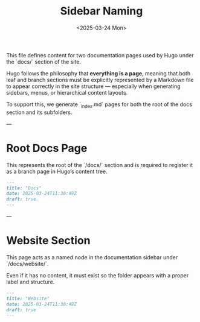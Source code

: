 #+TITLE: Sidebar Naming
#+DATE: <2025-03-24 Mon>
#+hugo_section: docs/website

This file defines content for two documentation pages used by Hugo under the `docs/` section of the site.

Hugo follows the philosophy that *everything is a page*, meaning that both leaf and branch sections must be explicitly represented by a Markdown file to appear correctly in the site structure — especially when generating sidebars, menus, or hierarchical content layouts.

To support this, we generate `_index.md` pages for both the root of the docs section and its subfolders.

---

* Root Docs Page

This represents the root of the `/docs/` section and is required to register it as a branch page in Hugo’s content tree.

#+BEGIN_SRC markdown :tangle ./content/docs/_index.md
---
title: "Docs"
date: 2025-03-24T11:30:49Z
draft: true
---
#+END_SRC

---

* Website Section

This page acts as a named node in the documentation sidebar under `/docs/website/`.

Even if it has no content, it must exist so the folder appears with a proper label and structure.

#+BEGIN_SRC markdown :tangle ./content/docs/website/_index.md
---
title: "Website"
date: 2025-03-24T11:30:49Z
draft: true
---
#+END_SRC
